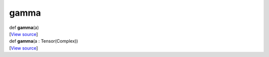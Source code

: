 *****
gamma
*****

.. container:: entry-detail
   :name: gamma(a)-instance-method

   .. container:: signature

      def **gamma**\ (a)

   .. container::

      [`View
      source <https://github.com/crystal-data/num.cr/blob/32a5d0701dd7cef3485867d2afd897900ca60901/src/core/math.cr#L40>`__]


.. container:: entry-detail
   :name: gamma(a:Tensor(Complex))-instance-method

   .. container:: signature

      def **gamma**\ (a : Tensor(Complex))

   .. container::

      [`View
      source <https://github.com/crystal-data/num.cr/blob/32a5d0701dd7cef3485867d2afd897900ca60901/src/core/math.cr#L40>`__]

